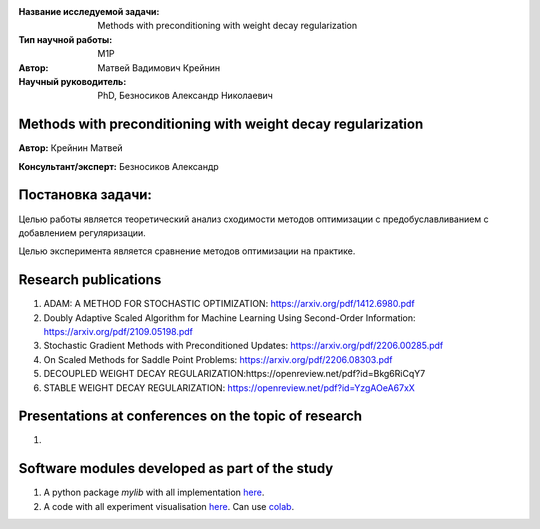 |test| |codecov| |docs|

.. |test| image:: https://github.com/intsystems/ProjectTemplate/workflows/test/badge.svg
    :target: https://github.com/intsystems/ProjectTemplate/tree/master
    :alt: Test status
    
.. |codecov| image:: https://img.shields.io/codecov/c/github/intsystems/ProjectTemplate/master
    :target: https://app.codecov.io/gh/intsystems/ProjectTemplate
    :alt: Test coverage
    
.. |docs| image:: https://github.com/intsystems/ProjectTemplate/workflows/docs/badge.svg
    :target: https://intsystems.github.io/ProjectTemplate/
    :alt: Docs status


.. class:: center

    :Название исследуемой задачи: Methods with preconditioning with weight decay regularization 
    :Тип научной работы: M1P
    :Автор: Матвей Вадимович Крейнин 
    :Научный руководитель: PhD, Безносиков Александр Николаевич


Methods with preconditioning with weight decay regularization
========

**Автор:** Крейнин Матвей

**Консультант/эксперт:** Безносиков Александр

Постановка задачи: 
===============================

Целью работы является теоретический анализ сходимости методов оптимизации с предобуславливанием с добавлением регуляризации.

Целью эксперимента является сравнение методов оптимизации на практике.


Research publications
===============================
1. ADAM: A METHOD FOR STOCHASTIC OPTIMIZATION: https://arxiv.org/pdf/1412.6980.pdf

2. Doubly Adaptive Scaled Algorithm for Machine Learning Using Second-Order Information: https://arxiv.org/pdf/2109.05198.pdf

3. Stochastic Gradient Methods with Preconditioned Updates: https://arxiv.org/pdf/2206.00285.pdf

4. On Scaled Methods for Saddle Point Problems: https://arxiv.org/pdf/2206.08303.pdf

5. DECOUPLED WEIGHT DECAY REGULARIZATION:https://openreview.net/pdf?id=Bkg6RiCqY7

6. STABLE WEIGHT DECAY REGULARIZATION: https://openreview.net/pdf?id=YzgAOeA67xX



Presentations at conferences on the topic of research
================================================
1. 

Software modules developed as part of the study
======================================================
1. A python package *mylib* with all implementation `here <https://github.com/intsystems/ProjectTemplate/tree/master/src>`_.
2. A code with all experiment visualisation `here <https://github.comintsystems/ProjectTemplate/blob/master/code/main.ipynb>`_. Can use `colab <http://colab.research.google.com/github/intsystems/ProjectTemplate/blob/master/code/main.ipynb>`_.
